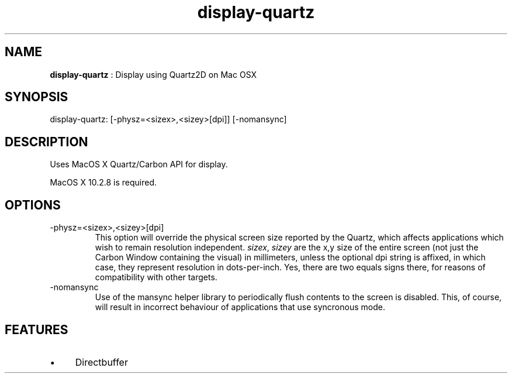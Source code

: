 .TH "display-quartz" 7 "2005-04-11" "libggi-2.2.x" GGI
.SH NAME
\fBdisplay-quartz\fR : Display using Quartz2D on Mac OSX
.SH SYNOPSIS
.nb
.nf
display-quartz:       [-physz=<sizex>,<sizey>[dpi]] [-nomansync]
.fi

.SH DESCRIPTION
Uses MacOS X Quartz/Carbon API for display.

MacOS X 10.2.8 is required.
.SH OPTIONS
.TP
\f(CW-physz=<sizex>,<sizey>[dpi]\fR
This option will override the physical screen size reported by the
Quartz, which affects applications which wish to remain resolution
independent.  \fIsizex\fR, \fIsizey\fR are the x,y size of the entire
screen (not just the Carbon Window containing the visual) in
millimeters, unless the optional \f(CWdpi\fR string is affixed, in
which case, they represent resolution in dots-per-inch. Yes, there
are two equals signs there, for reasons of compatibility with other
targets.

.TP
\f(CW-nomansync\fR
Use of the mansync helper library to periodically flush contents
to the screen is disabled. This, of course, will result in
incorrect behaviour of applications that use syncronous
mode.

.PP
.SH FEATURES
.IP \(bu 4
Directbuffer
.PP
